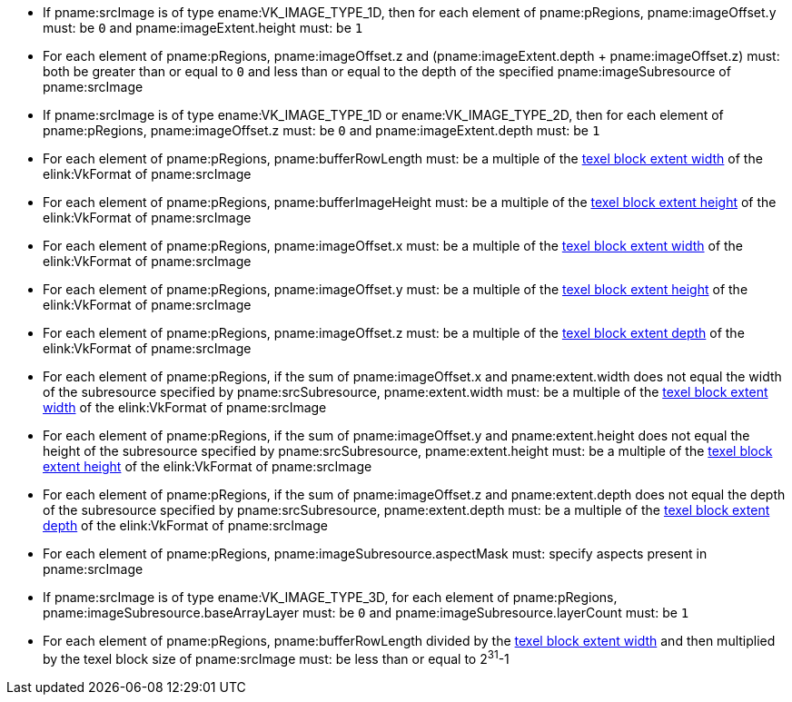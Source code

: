 // Copyright 2023-2025 The Khronos Group Inc.
//
// SPDX-License-Identifier: CC-BY-4.0

:imageparam: srcImage
:imagesubresource: imageSubresource

// Common Valid Usage

  * If pname:{imageparam} is of type ename:VK_IMAGE_TYPE_1D, then for each element
    of pname:pRegions, pname:imageOffset.y must: be `0` and pname:imageExtent.height must: be `1`
  * For each element of pname:pRegions, pname:imageOffset.z and
    [eq]#(pname:imageExtent.depth {plus} pname:imageOffset.z)# must: both be
    greater than or equal to `0` and less than or equal to the depth of the specified pname:{imagesubresource} of pname:{imageparam}
  * If pname:{imageparam} is of type ename:VK_IMAGE_TYPE_1D or ename:VK_IMAGE_TYPE_2D, then for each element of pname:pRegions, pname:imageOffset.z must: be `0` and pname:imageExtent.depth must: be `1`
  * For each element of pname:pRegions, pname:bufferRowLength must: be a
    multiple of the <<formats-compatibility-classes,texel block extent width>> of the elink:VkFormat of pname:{imageparam}
  * For each element of pname:pRegions, pname:bufferImageHeight must: be a
    multiple of the <<formats-compatibility-classes,texel block extent height>> of the elink:VkFormat of pname:{imageparam}
  * For each element of pname:pRegions, pname:imageOffset.x must: be a
    multiple of the <<formats-compatibility-classes,texel block extent width>> of the elink:VkFormat of pname:{imageparam}
  * For each element of pname:pRegions, pname:imageOffset.y must: be a
    multiple of the <<formats-compatibility-classes,texel block extent height>> of the elink:VkFormat of pname:{imageparam}
  * For each element of pname:pRegions, pname:imageOffset.z must: be a
    multiple of the <<formats-compatibility-classes,texel block extent depth>> of the elink:VkFormat of pname:{imageparam}
  * For each element of pname:pRegions, if the sum of pname:imageOffset.x
    and pname:extent.width does not equal the width of the subresource specified by pname:srcSubresource, pname:extent.width must: be a multiple of the <<formats-compatibility-classes,texel block extent width>> of the elink:VkFormat of pname:{imageparam}
  * For each element of pname:pRegions, if the sum of pname:imageOffset.y
    and pname:extent.height does not equal the height of the subresource specified by pname:srcSubresource, pname:extent.height must: be a multiple of the <<formats-compatibility-classes,texel block extent
    height>> of the elink:VkFormat of pname:{imageparam}
  * For each element of pname:pRegions, if the sum of pname:imageOffset.z
    and pname:extent.depth does not equal the depth of the subresource specified by pname:srcSubresource, pname:extent.depth must: be a
    multiple of the <<formats-compatibility-classes,texel block extent
    depth>> of the elink:VkFormat of pname:{imageparam}
  * For each element of pname:pRegions, pname:{imagesubresource}.aspectMask must: specify aspects present in pname:{imageparam}
ifdef::VK_VERSION_1_1,VK_KHR_sampler_ycbcr_conversion[]
  * If pname:{imageparam} has a elink:VkFormat with <<formats-requiring-sampler-ycbcr-conversion,two planes>> then for each
    element of pname:pRegions, pname:{imagesubresource}.aspectMask must: be
    ename:VK_IMAGE_ASPECT_PLANE_0_BIT or ename:VK_IMAGE_ASPECT_PLANE_1_BIT
  * If pname:{imageparam} has a elink:VkFormat with
    <<formats-requiring-sampler-ycbcr-conversion,three planes>> then for
    each element of pname:pRegions, pname:{imagesubresource}.aspectMask must: be ename:VK_IMAGE_ASPECT_PLANE_0_BIT, ename:VK_IMAGE_ASPECT_PLANE_1_BIT, or ename:VK_IMAGE_ASPECT_PLANE_2_BIT
endif::VK_VERSION_1_1,VK_KHR_sampler_ycbcr_conversion[]
  * If pname:{imageparam} is of type ename:VK_IMAGE_TYPE_3D, for each element of
    pname:pRegions, pname:{imagesubresource}.baseArrayLayer must: be `0` and pname:{imagesubresource}.layerCount must: be `1`
  * For each element of pname:pRegions, pname:bufferRowLength divided by the <<formats-compatibility-classes,texel block extent width>> and then multiplied by the texel block size of pname:{imageparam} must: be less than or equal to [eq]#2^31^-1#
// Common Valid Usage
